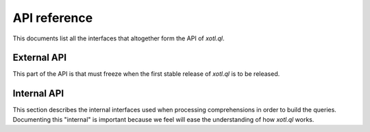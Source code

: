 .. _api-ref:
=============
API reference
=============

.. module:: xotl.ql.interfaces

This documents list all the interfaces that altogether form the API of
`xotl.ql`.

External API
============

This part of the API is that must freeze when the first stable release of
`xotl.ql` is to be released.

.. autointerface:: IQuery
   :members: selection, filters, ordering, partition

.. autointerface:: IQueryTranslator

.. autointerface:: IQueryExecutionPlan

.. autointerface:: IGeneratorToken
   :members: token

.. autointerface:: ISelection
   :members: expression, tokens

.. autointerface:: IExpressionTree

.. autointerface:: IExpressionCapable

.. autointerface:: IThese

.. autointerface:: IOperator


Internal API
============

This section describes the internal interfaces used when processing
comprehensions in order to build the queries. Documenting this "internal" is
important because we feel will ease the understanding of how `xotl.ql` works.

.. autointerface:: IQueryPart
   :members: token, expression

.. autointerface:: IQueryPartContainer
   :members: created_query_part
